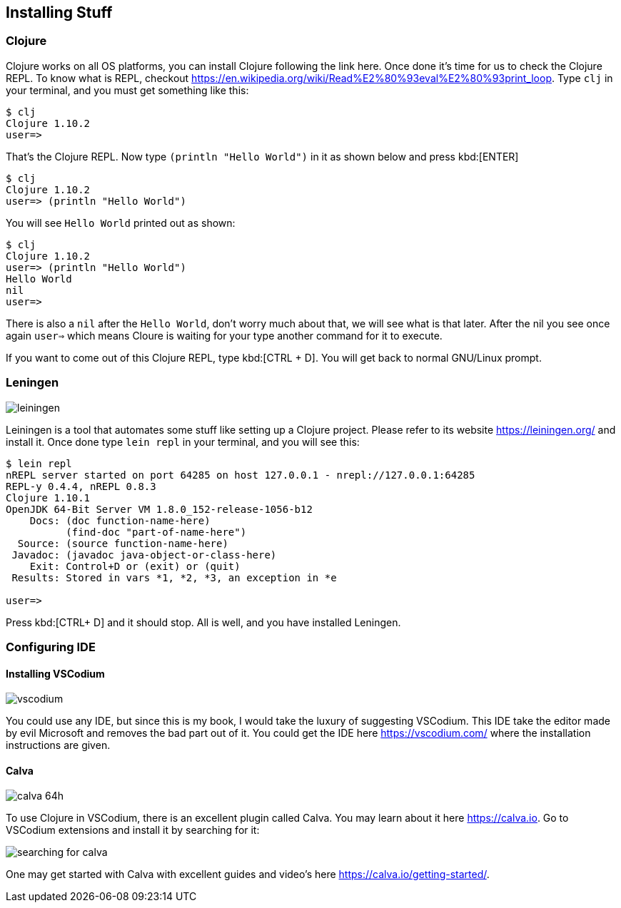 == Installing Stuff

=== Clojure

Clojure works on all OS platforms, you can install Clojure following the link here. Once done it's time for us to check the Clojure REPL. To know what is REPL, checkout https://en.wikipedia.org/wiki/Read%E2%80%93eval%E2%80%93print_loop. Type `clj` in your terminal, and you must get something like this:

----
$ clj
Clojure 1.10.2
user=> 
----

That's the Clojure REPL. Now type `(println "Hello World")` in it as shown below and press kbd:[ENTER]

----
$ clj
Clojure 1.10.2
user=> (println "Hello World")
----

You will see `Hello World` printed out as shown:

----
$ clj
Clojure 1.10.2
user=> (println "Hello World")
Hello World
nil
user=>
----

There is also a `nil` after the `Hello World`, don't worry much about that, we will see what is that later. After the nil you see once again `user=>` which means Cloure is waiting for your type another command for it to execute.

If you want to come out of this Clojure REPL, type kbd:[CTRL + D]. You will get back to normal GNU/Linux prompt.

=== Leningen

image::https://leiningen.org/img/leiningen.jpg[]

Leiningen is a tool that automates some stuff like setting up a Clojure project. Please refer to its website https://leiningen.org/ and install it. Once done type `lein repl` in your terminal, and you will see this:

----
$ lein repl
nREPL server started on port 64285 on host 127.0.0.1 - nrepl://127.0.0.1:64285
REPL-y 0.4.4, nREPL 0.8.3
Clojure 1.10.1
OpenJDK 64-Bit Server VM 1.8.0_152-release-1056-b12
    Docs: (doc function-name-here)
          (find-doc "part-of-name-here")
  Source: (source function-name-here)
 Javadoc: (javadoc java-object-or-class-here)
    Exit: Control+D or (exit) or (quit)
 Results: Stored in vars *1, *2, *3, an exception in *e

user=>
----

Press kbd:[CTRL+ D] and it should stop. All is well, and you have installed Leningen.


=== Configuring IDE

==== Installing VSCodium

image::https://vscodium.com/img/vscodium.png[]

You could use any IDE, but since this is my book, I would take the luxury of suggesting VSCodium. This IDE take the editor made by evil Microsoft and removes the bad part out of it. You could get the IDE here https://vscodium.com/ where the installation instructions are given.

==== Calva

image::https://raw.githubusercontent.com/BetterThanTomorrow/calva/dev/assets/calva-64h.png[]

To use Clojure in VSCodium, there is an excellent plugin called Calva. You may learn about it here https://calva.io. Go to VSCodium extensions and install it by searching for it:

image::images/searching-for-calva.png[]

One may get started with Calva with excellent guides and video's here https://calva.io/getting-started/.
